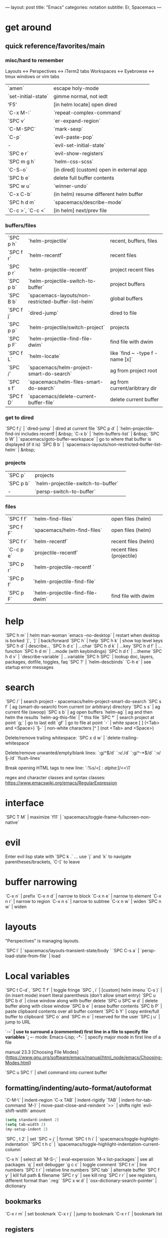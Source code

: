 ---
layout: post
title: "Emacs"
categories: notation
subtitle: Er, Spacemacs
---

* get around
** quick reference/favorites/main
*** misc/hard to remember
Layouts <-> Perspectives <-> iTerm2 tabs
Workspaces <-> Eyebrowse <-> tmux windows or vim tabs

| `amen`              | escape holy-mode                         |
| `set-initial-state` | gimme normal, not iedt                   |
| 'F5'                | [in helm locate] open dired              |
| `C-x M-:`           | `repeat-complex-command`                 |
| `SPC v`             | `er-expand-region`                       |
| `C-M-SPC`           | `mark-sexp`                              |
| `C-p`               | `evil-paste-pop`                         |
| -                   | `evil-set-initial-state`                 |
| `SPC e r`           | `evil-show-registers`                    |
| `SPC m g h`         | `helm-css-scss`                          |
| `C-S-o`             | [in dired] (custom) open in external app |
| `SPC b e`           | delete full buffer contents              |
| `SPC w u`           | `winner-undo`                            |
| `C-x C-b`           | (in helm) resume different helm buffer   |
| `SPC h d m`         | `spacemacs/describe-mode`                |
| `C-c >`, `C-c <`    | [in helm] next/prev file                 |

*** buffers/files

| `SPC p h` | `helm-projectile`                                   | recent, buffers, files          |
| `SPC f r` | `helm-recentf`                                      | recent files                    |
| `SPC p r` | `helm-projectile-recentf`                           | project recent files            |
| `SPC p b` | `helm-projectile-switch-to-buffer`                  | project buffers                 |
| `SPC B b` | `spacemacs-layouts/non-restricted-buffer-list-helm` | global buffers                  |
| `SPC f j` | `dired-jump`                                        | dired to file                   |
| `SPC p p` | `helm-projectile/switch-project`                    | projects                        |
| `SPC p F` | `helm-projectile-find-file-dwim`                    | find file with dwim             |
| `SPC f L` | `helm-locate`                                       | like `find ~ -type f -name [x]` |
| `SPC /`   | `spacemacs/helm-project-smart-do-search`            | ag from project root            |
| `SPC s f` | `spacemacs/helm-files-smart-do-search`              | ag from current/aribtrary dir   |
| `SPC f D` | `spacemacs/delete-current-buffer-file`              | delete current buffer           |

*** get to dired

`SPC f j` | `dired-jump`                                        | dired at current file
`SPC p d` | `helm-projectile-find-ini includes recentf          | &nbsp;
`C-x b`   | `helm-buffers-list`                                 | &nbsp;
`SPC b W` | `spacemacs/goto-buffer-workspace`                   | go to where that buffer is displayed (if it is)
`SPC B b` | `spacemacs-layouts/non-restricted-buffer-list-helm` | &nbsp;

*** projects

| `SPC p`   | projects                                            |                                                 |
| `SPC p b` | `helm-projectile-switch-to-buffer`                  |                                                 |
| -         | `persp-switch-to-buffer`                            |                                                 |

*** files

| `SPC f f` | `helm-find-files`                | open files (helm)         |
| `SPC f F` | `spacemacs/helm-find-files`      | open files (helm)         |
| `SPC f r` | `helm-recentf`                   | recent files (helm)       |
| `C-c p e` | `projectile-recentf`             | recent files (projectile) |
| `SPC p r` | `helm-projectile-recentf `       |                           |
| `SPC p f` | `helm-projectile-find-file`      |                           |
| `SPC p F` | `helm-projectile-find-file-dwim` | find file with dwim       |


* help

`SPC h m` | helm man-woman
`emacs --no-desktop` | restart when desktop is borked
`[`, `]` | back/forward
`SPC h` | help
`SPC h k` | show top level keys
`SPC h d` | describe...
`SPC h d c` | ...char
`SPC h d k` | ...key
`SPC h d f` | ...function
`SPC h d m` | ...mode (with keybindings)
`SPC h d t` | ...theme
`SPC h d v` | `describe-variable` | ...variable
`SPC h SPC` | lookup doc, layers, packages, dotfile, toggles, faq
`SPC ?` | `helm-descbinds`
`C-h e` | see startup error messages



* search

`SPC /` | search project - spacemacs/helm-project-smart-do-search
`SPC s f` | ag (smart-do-search) from current (or arbitrary) directory
`SPC s s` | ag current file (swoop)
`SPC s b` | ag open buffers
`helm-ag` | ag and then helm the results
`helm-ag-this-file` | " this file
`SPC *` | search project at point
`g;` | go to last edit
`gf` | go to file at point
`\s-` | white space [ ] (<Tab> and <Space>)
`\S-` | non-white characters [^ ] (not <Tab> and <Space>)

Delete/remove trailing whitespace:
`SPC x d w` | `delete-trailing-whitespace`

Delete/remove unwanted/empty/blank lines:
`:g/^$/d`
`:v/./d`
`:g/^\s-*$/d`
`:v/\S-/d`
`flush-lines`

Break opening HTML tags to new line:
`:%s/<\([:alpha:]\)/<\n<\1`

regex and character classes and syntax classes:
https://www.emacswiki.org/emacs/RegularExpression


* interface

`SPC T M` | maximize
`f11` | `spacemacs/toggle-frame-fullscreen-non-native`


* evil

Enter evil lisp state with `SPC k .` ... use `j` and `k` to navigate parentheses/brackets, `C-[` to leave




* buffer narrowing

`C-x n` | prefix
`C-x n d` | narrow to block
`C-x n e` | narrow to element
`C-x n r` | narrow to region
`C-x n s` | narrow to subtree
`C-x n w` | widen
`SPC n w` | widen

* layouts

"Perspectives" is managing layouts.

`SPC l` | `spacemacs/layouts-transient-state/body `
`SPC C-s a` | `persp-load-state-from-file` | load




* Local variables
# local variables:
# org-attach-directory: "./data"
# org-id-method: uuid
# end:

`SPC t C-d`, `SPC T f` | toggle fringe
`SPC , i` | [custom] helm imenu
`C-s )` | (in insert mode) insert literal parenthesis (don't allow smart entry)
`SPC u SPC b d` | close window along with buffer delete
`SPC u SPC w d` | delete buffer along with close window
`SPC b e` | erase buffer contents
`SPC b P` | paste clipbaord contents over all buffer content
`SPC b Y` | copy entire/full buffer to clipboard
`SPC o` and `SPC m o` | reserved for the user
`SPC j u` | jump to URL

`-*-` | use to surround a (commented) first line in a file to specify file variables
`; -*- mode: Emacs-Lisp; -*-` | specify major mode in first line of a file

manual 23.3 [Choosing File Modes](https://www.gnu.org/software/emacs/manual/html_node/emacs/Choosing-Modes.html)

`SPC u SPC !` | shell command into current buffer

** formatting/indenting/auto-format/autoformat

`C-M-\` | indent-region
`C-x TAB` | indent-rigidly
`TAB` | indent-for-tab-command
`M-)` | move-past-close-and-reindent
`>>` | shifts right `evil-shift-width` amount

#+BEGIN_SRC emacs-lisp
(setq standard-indent 2)
(setq tab-width 2)
(my-setup-indent 2)
#+END_SRC

`SPC , t 2` | set
`SPC = j` | format
`SPC t h i` | `spacemacs/toggle-highlight-indentation`
`SPC t h c` | `spacemacs/toggle-highlight-indentation-current-column`



`C-x h` | select all
`M-S-;` | eval-experssion
`M-x list-packages` | see all packages
`q` | exit debugger
`g c c` | toggle comment
`SPC t n` | line numbers
`SPC t r` | relative line numbers
`SPC tab` | alternate buffer
`SPC f y` | kill full path & filename
`SPC r y` | see kill ring
`SPC r r` | see registers, different format than `:reg`
`SPC x w d` | `osx-dictionary-search-pointer` | dictionary

** bookmarks

`C-x r m` | set bookmark
`C-x r j` | jump to bookmark
`C-x r l` | bookmark list

** registers
Registers can hold text, rectangles, or positions.

`SPC r r` | `helm-register` | register list

** tabs/indents

tab-width: https://www.gnu.org/software/emacs/manual/html_node/emacs/Text-Display.html#Text-Display



* modes

[Minor modes](http://ergoemacs.org/emacs/emacs_minor_mode.html)

`SPC h d m` | `spacemacs-describe-mode` | describe mode
`C-h v major-mode` | see current major mode
`M-: major-mode` | see current major mode
`M-x normal-mode` | revert to the buffer's original mode

** JSON

`C-c C-f` | beautify/auto-format TODO bind/normalize this

* Windows

`SPC w d` | delete
`SPC w h/j/k/l` | move
`SPC w m` | toggle maximize
`SPC v/V/s/S` | split or split with focus

* shells

** term

`C-c C-j` | switch to line mode
`C-c C-k` | switch to char mode

** eshell

`C-p`, `C-n` | previous/next input [custom]
`M-p`, `M-n` | previous/next match
`C-c C-p`, `C-c C-n` | previous/next prompt

** man

`(customize-group 'man)`

* neotree

`SPC p t` | start at project root
`SPC f t`, `f3` | toggle
`K` | parent
`R` | make root
`|` | vsplit
`-` | split
`s` | toggle hidden TODO make 'i' like vim



* dired

[Quick ref PDF](https://www.gnu.org/software/emacs/refcards/pdf/dired-ref.pdf)

`w` | `dired-copy-filename-as-kill` | copy filename
`SPC u 0 w` | copy filename with full path
`o` | open in other window
`C-o` | open in new window
`+` | `dired-create-directory` | create directory
`i` | `dired-maybe-insert-subdir` | insert sub-directory
`m` & `u` | mark & unmark
`* !` | `dired-unmark-all-files` | unmark all
`t` | toggle all
`* /` | mark all directories
`* / t` | mark all files
`d` | mark for deletion
`x` | `dired-do-flagged-delete` | delete deletion-marked files
`!` | run shell command
`SPC f f` | new file (at current directory)
`R` | rename/mv
`C` | copy
`R` | rename/move
`D` | delete
`S` | symlink
`g` | refresh ("read aGain")
`l` | relist file at point
`s` | sort toggle
`(` | toggle details
`A` | search marked
`C-x C-q` | switch to wdired
`C-c C-c` | save wdired changes
`(` | toggle details
`J` | find files from here

* keybindings

[Spacemacs Guide](https://github.com/syl20bnr/spacemacs/wiki/Keymaps-guide)

`evil-insert-state-map`

#+BEGIN_SRC emacs-lisp
;; these are the same... they are preceded with SPC
(evil-leader/set-key ",h" 'eyebrowse-prev-winow-config')
(spacemacs/set-leader-keys "'" 'projectile-run-term)
#+END_SRC





* color

var `custom-enabled-themes`

`(get-faces (point))` | all faces
`,fh` | `describe-face` | [custom shortcut]


* markdown

`orgtbl-mode` "hijacks" tab.

* org-mode

[examples and cookbook](http://ehneilsen.net/notebook/orgExamples/org-examples.html)
[cheatsheet](https://emacsclub.github.io/html/org_tutorial.html#sec-8-1)

`< s <tab>` | [snippet] expands `*+BEGIN_SRC` ... `*+END_SRC` ('s' for src)

`SPC x o` | open link
`org-version` | version
`<S-tab>` | cycle all
`C-c C-p` & `C-c C-n` | prev/next headline
`C-c C-f` & `C-c C-b` | prev/next same-level headline
`C-c C-u` | up level
`>`, `<` | `org-metaright`, like `<M-right>`
`M-<ret>` | new headline or list elements
`C-<ret>` | new same-level headline below current headline group
`M-<up>` & `M-<down>` | move subtree or list element
`M-<left>` & `M-<right>` | promote/demote heading or list element
`M-S-<left>` & `M-S-<right>` | promote/demote heading or list element
`: [[http://example.com][ex]]` | use `:` at ^ to preserve no-formatting

** todos

`S-M-<ret>` | new TODO
`C-c C-t` & `S-<right>/<left>` | rotate/cycle TODO state

#+BEGIN_SRC emacs-lisp
*bold*, /italic/, _underline_
[[https://sinistrocular.com][birds link]]
#+END_SRC

** capture template placeholders

Jonathan Magen's talk on [youtube](https://www.youtube.com/watch?v=KdcXu_RdKI0)

`%U` | inactive timestamp
`%^{Name}` | prompt/read
`%a` | annotation `org-store-link` (takes you back to where you were)
`%i` | active region
`%?` | final cursor position

org-protocol-capture-html on [github](https://github.com/alphapapa/org-protocol-capture-html)

> With this, you can capture HTML content directly into Org, converted into Org syntax with Pandoc.
>
> For example, to capture your comment into Org, I just highlight it in Pentadactyl (Firefox), press "cc", and Emacs pops up a capture buffer with your comment inserted into the capture template. Or if I press "ch", it passes it through Pandoc, converting HTML lists, tables, headings, code blocks, etc. into their Org counterparts.
>
> I also just added support for python-readability, so if I press "cr", the URL of the page is sent to python-readability, which gets the article content (just like the good ol' Readability bookmarklet), then passes it through Pandoc, and then places it into the capture template.






** code blocks/babel

[header arguments for code blocks](http://orgmode.org/manual/Code-block-specific-header-arguments.html#Code-block-specific-header-arguments)

`C-c C-c` | evaluate
`C-c '` | open/close major mode editing buffer
`SPC t C-c` | [custom] toggle no-eval on/off

*+BEGIN_SRC js
let test = [1, 2];
console.log(Math.max(...test));
*+END_SRC

Evaluation controls: `org-confirm-babel-evaluate`, `org-babel-no-eval-on-ctrl-c-ctrl-c`.


`setenv "NODE_PATH"` specifically to `/org/node_modules`: [link](http://rwx.io/blog/2016/03/09/org-with-babel-node-updated/). Install babel presets to `/org`, symlink `/org/node_modules/babel-cli/bin/babel-node.js` as `org-babel-node` to path.

*+BEGIN_SRC js :cmd "org-babel-node --presets=stage-2"
let obj = {
  fruit: "apple",
  veggie: "kale",
  meat: "tofu"
}

let { fruit, ...restItem } = obj;

console.log(fruit);
console.log(restItem);
*+END_SRC

** export

`C-c C-e #` | insert default export options from template
`#+OPTIONS: toc:nil` | don't export table of contents

[WORG publishing org-mode -> HTML](http://orgmode.org/worg/org-tutorials/org-publish-html-tutorial.html)
[WORG org -> jekyll](http://orgmode.org/worg/org-tutorials/org-jekyll.html)
[happyblogger](https://github.com/bmaland/happyblogger)
[org2jekyll](https://github.com/ardumont/org2jekyll)
[org-jekyll](https://github.com/juanre/org-jekyll)

[cheatsheet](https://emacsclub.github.io/html/org_tutorial.html)

#+BEGIN_SRC emacs-lisp
(require 'ox-publish)
(setq org-publish-project-alist
      '(

        ("org-notes"
         :base-directory "~/scratch/org-test/org/"
         :base-extension "org"
         :publishing-directory "~/scratch/org-test/public_html/"
         :recursive t
         :publishing-function org-html-publish-to-html
         :headline-levels 4             ; Just the default for this project.
         :auto-preamble t
         )


        ("org-static"
         :base-directory "~/scratch/org-test/org/"
         :base-extension "css\\|js\\|png\\|jpg\\|gif\\|pdf\\|mp3\\|ogg\\|swf"
         :publishing-directory "~/scratch/org-test/public_html/"
         :recursive t
         :publishing-function org-publish-attachment
         )

        ("org" :components ("org-notes" "org-static"))

        ))
#+END_SRC




* helm and helm-projectile

NOTE: seems like marking multiple files and then opening all buffers in their own windows does not work by default. (Does in helm-mini, but not helm-projectile or helm-projectile-find-file or helm-find-file.) (Bug?) I must pass universal argument for it to work. But only once. After that, no universal-argument is required ... as if doing it once "fixes" it. I mapped universal argument to C-return:

`(define-key helm-map (kbd "C-<return>") 'universal-argument)`



`C-c ?` | help
`C-S-h` | describe key binding

`C-o` | jump to next section
`M-P`, `M-N` | prev/next search
`<left>`, `<right>` | prev/next file in results
`F3` | (for helm search) open results in buffer/promote to buffer
`C-s` | grep highlighted dir/file
`C-z` | show actions
`C-SPC` | toggle mark
`M-a` | toggle all
`C-c o` | open other window
`C-]` | toggle info
`C-c >` | truncate line (TODO where is this available?)
`M-D` | delete
`C-t` | toggle display horizontal/vertical
`SPC .`, `M-m r l` | resume last completion buffer, use universal argument to choose
`SPC r s` | resume last search buffer
`SPC s \`` | go to last place reached with helm ag
`C-o` | next source
`C-c =` | ediff file
`C-c X` | open with default app (also see `C-c C-x`)
`C-c TAB` | copy to buffer
`C-c C-y` | helm yank selection (sorta like hippie-expand)

`C-x C-b` | (in helm) resume different helm buffer
`C-s` | (from helm-projectile `SPC p p`) start ag search from directory

** helm projectile project

`C-d` | jump to dired

** helm ag

`C-x C-s`  | Save ag results to buffer (Ask save buffer name if prefix key is specified)
`C-c C-f`  | Enable helm-follow-mode
`C-c >`, `right`  | Move to next file
`C-c <`, `left`  | Move to previous file
`C-c C-e`  | Switch to edit mode

** helm misc

`SPC s w g` | google suggest
`SPC s w w` | wikipedia suggest
`f2` | [in file & projectile] jump to dired

** error buffer

`SPC e n`, `SPC e p` | next/previous
`SPC e` | error transient state

#+BEGIN_SRC emacs-lisp
(setq powerline-default-separator 'utf-8)
(setq powerline-default-separator 'zigzag)
#+BEGIN_SRC emacs-lisp

`*dired` | filter major-mode dired
`*!dired` | filter exclude major-mode dired



* yasnippet

Spacelayers 'auto-completion' mode add `indent-for-tab-command` to TAB (`(kbd "C-i")`). Yasnippet expand is `M-/`, `C-p`: `hippie-expand`.

`SPC i s v` | `helm-yas-visit-snippet-file`
`SPC i s n` | `yas-new-snippet`
`SPC i s h` | `spacemacs/helm-yas` | major mode snippets



* magit / git

[manual](https://magit.vc/manual/magit.html)

** general

`]h`, `[h` | next/prev hunk
`SPC g f f` | `magit-find-file` | open revision
`SPC g f h` | `magit-log-buffer-file` | history/log for current buffer
`SPC g d w` | `magit-diff-working-tree` | all changes - quickly check if branch is clean

** from status

`C-u s` | [point at untracked file] track without staging ("git add --intent-to-add")
`M-1`, `M-2`, `M-3`, `M-4` | outline expansion
`^` | up
`M-w` | copy (kill) hash/revision
`d` | diff options (e.g. whitespace)
`d s` | `magit-diff-staged` | see everything that would commit
`E i` | `magit-ediff-show-staged` | ediff a file that has staged changes (`SPC g e s`)
`=` | split file's hunks into more/smaller hunks
`+` | split file's hunks into fewer/larger hunks
`0` | reset file's hunk qty/size

** from log

`O` | [in log] reset popup

** from commit

`M-p` | [in commit window] pull up previously used commit messages

** from popup

`?` | describe key
`C-t` | show popup menu

** misc

[reddit workflows](https://www.reddit.com/r/emacs/comments/2n9tj8/anyone_care_to_share_their_magit_workflow/)
[infix arguements and suffix commands](https://github.com/magit/magit/wiki/Additional-proposed-infix-arguments-and-suffix-commands)
[macOS - use emacs-plus to reduce sluggishness](https://magit.vc/manual/magit/MacOS-Performance.html)

`(magit-define-popup-switch 'magit-log-popup ?m "Omit merge commits" "--no-merges")`




* JS

[rjxs-mode](https://github.com/felipeochoa/rjsx-mode)

** js2-mode

`SPC m w` | `js2-mode-toggle-warnings-and-errors` | toggle errors (e.g. underline missing semicolons

see [emacs stack exchange](https://emacs.stackexchange.com/questions/26949/can-i-turn-off-or-switch-the-syntax-checker-for-js2-mode)



** JSX-IDE mode

`C-c C-o` | toggle element
`C-c C-f` | toggle all funtions
`C-c @ C-c` | toggle block
`C-c @ C-h`, `C-c @ C-s` | hide/show block



** React

prevent/don't auto-add quotes/quotation marks after typing `=` in JSX attributes

`(setq-local web-mode-enable-auto-quoting nil)`



# Links

[Spacemacs Advanced Kit](http://oss.io/p/trishume/spacemacs)
[Org Cheat Sheet](https://emacsclub.github.io/html/org_tutorial.html#sec-8-1)


* misc

File-local variables:

# -*- org-use-tag-inheritance: nil; -*-

** toggles / display

`SPC t n` | toggle line numbers
`SPC t r` | toggle relative line numbers
`SPC t l` | toggle line wrap
`SPC t W` | [custom] toggle word wrap


`audo-mode-alist` | list of regex file extensions to determine the major mode

Fix remote zsh prompt to permit TRAMP (from [github](https://github.com/syl20bnr/spacemacs/issues/1945):

`[ [ $TERM == "dumb" ] ] && unsetopt zle && PS1='$ ' && return` (remove space between brackets)

